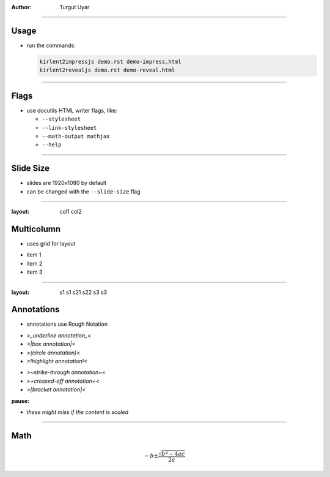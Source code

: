 .. title:: Demo

:author: Turgut Uyar

----

Usage
=====

- run the commands:

  .. code::

     kirlent2impressjs demo.rst demo-impress.html
     kirlent2revealjs demo.rst demo-reveal.html

----

Flags
=====

- use docutils HTML writer flags, like:

  - ``--stylesheet``
  - ``--link-stylesheet``
  - ``--math-output mathjax``
  - ``--help``

----

Slide Size
==========

- slides are 1920x1080 by default
- can be changed with the ``--slide-size`` flag

----

:layout: col1 col2

Multicolumn
===========

.. container:: layout:col1

   - uses grid for layout

.. container:: layout:col2

   - item 1
   - item 2
   - item 3

----

:layout:
  s1  s1
  s21 s22
  s3  s3

Annotations
===========

.. container:: layout-s1

   - annotations use Rough Notation

.. container:: layout-s21

   - *>_underline annotation_<*
   - *>|box annotation|<*
   - *>(circle annotation)<*
   - *>!highlight annotation!<*

.. container:: layout-s22

   - *>~strike-through annotation~<*
   - *>+crossed-off annotation+<*
   - *>[bracket annotation]<*

:pause:

.. container:: layout-s3

   - *these might miss if the content is scaled*

----

Math
====

.. math::

   -b \pm \frac{\sqrt{b^2-4ac}}{2a}
